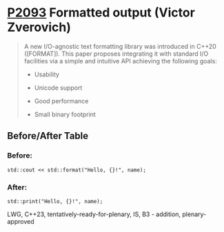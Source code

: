 * [[https://wg21.link/p2093][P2093]] Formatted output (Victor Zverovich)
:PROPERTIES:
:CUSTOM_ID: p2093-formatted-output-victor-zverovich
:END:
#+begin_quote

A new I/O-agnostic text formatting library was introduced in C++20 ([FORMAT]). This paper proposes integrating it with standard I/O facilities via a simple and intuitive API achieving the following goals:

- Usability

- Unicode support

- Good performance

- Small binary footprint
#+end_quote
** Before/After Table
*** Before:
#+begin_src c++
std::cout << std::format("Hello, {}!", name);
#+end_src
*** After:
#+begin_src c++
std::print("Hello, {}!", name);
#+end_src
LWG, C++23, tentatively-ready-for-plenary, IS, B3 - addition, plenary-approved
